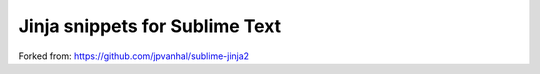 =============================================
Jinja snippets for Sublime Text
=============================================

Forked from:
https://github.com/jpvanhal/sublime-jinja2

